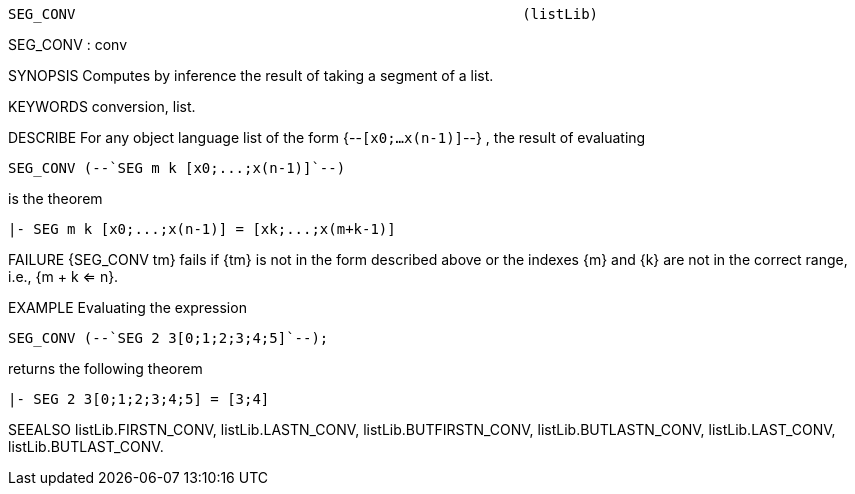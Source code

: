 ----------------------------------------------------------------------
SEG_CONV                                                     (listLib)
----------------------------------------------------------------------
SEG_CONV : conv

SYNOPSIS
Computes by inference the result of taking a segment of a list.

KEYWORDS
conversion, list.

DESCRIBE
For any object language list of the form {--`[x0;...x(n-1)]`--} ,
the result of evaluating

   SEG_CONV (--`SEG m k [x0;...;x(n-1)]`--)

is the theorem

   |- SEG m k [x0;...;x(n-1)] = [xk;...;x(m+k-1)]




FAILURE
{SEG_CONV tm} fails if {tm} is not in the form described above or the
indexes {m} and {k} are not in the correct range, i.e., {m + k <= n}.

EXAMPLE
Evaluating the expression

   SEG_CONV (--`SEG 2 3[0;1;2;3;4;5]`--);

returns the following theorem

   |- SEG 2 3[0;1;2;3;4;5] = [3;4]


SEEALSO
listLib.FIRSTN_CONV, listLib.LASTN_CONV, listLib.BUTFIRSTN_CONV,
listLib.BUTLASTN_CONV, listLib.LAST_CONV, listLib.BUTLAST_CONV.

----------------------------------------------------------------------
